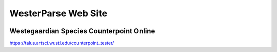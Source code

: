 WesterParse Web Site
====================

.. image:: images/WesterParseWebFlow.png
  :width: 400
  :alt: WesterParse Web Flow Chart
  :align: center


Westegaardian Species Counterpoint Online
-----------------------------------------

https://talus.artsci.wustl.edu/counterpoint_tester/

